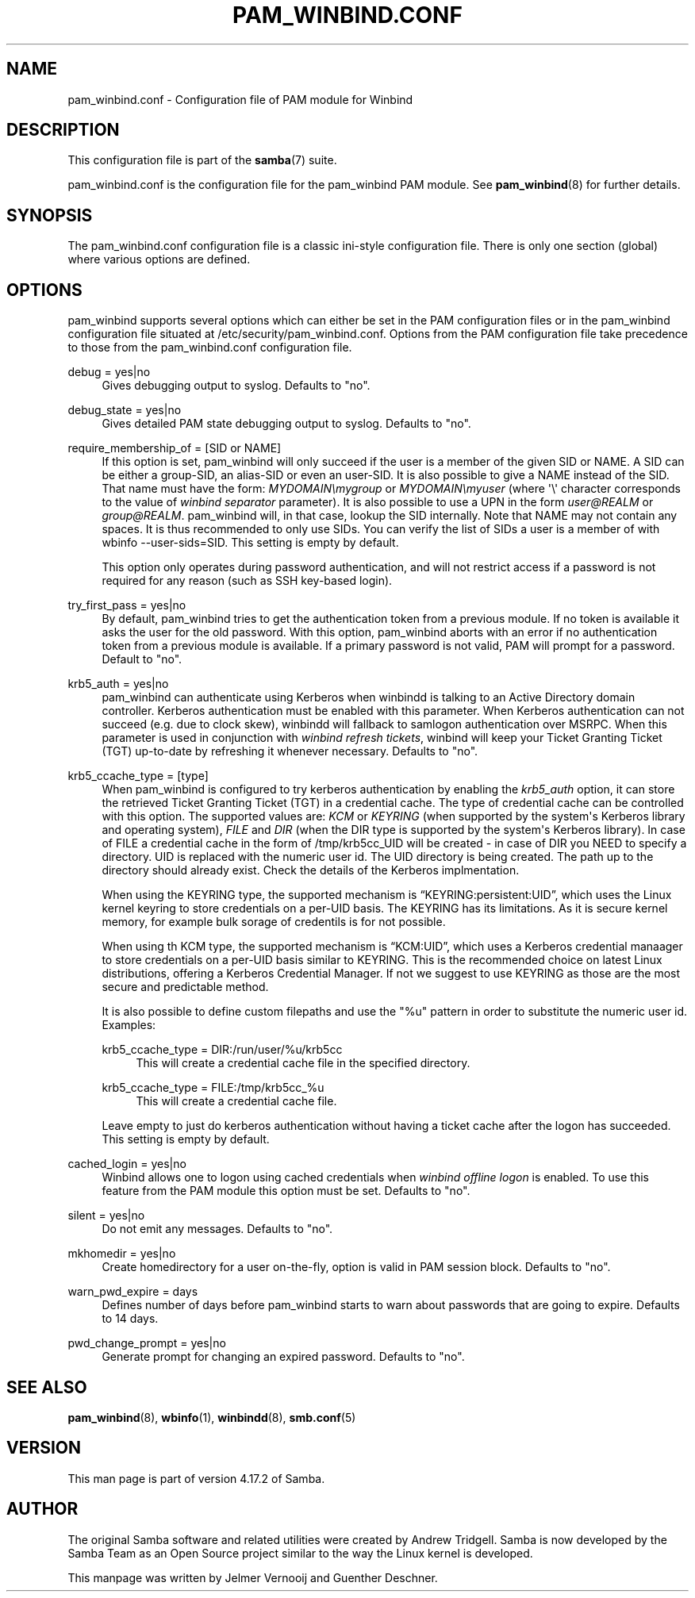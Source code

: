 '\" t
.\"     Title: pam_winbind.conf
.\"    Author: [see the "AUTHOR" section]
.\" Generator: DocBook XSL Stylesheets vsnapshot <http://docbook.sf.net/>
.\"      Date: 11/07/2022
.\"    Manual: 5
.\"    Source: Samba 4.17.2
.\"  Language: English
.\"
.TH "PAM_WINBIND\&.CONF" "5" "11/07/2022" "Samba 4\&.17\&.2" "5"
.\" -----------------------------------------------------------------
.\" * Define some portability stuff
.\" -----------------------------------------------------------------
.\" ~~~~~~~~~~~~~~~~~~~~~~~~~~~~~~~~~~~~~~~~~~~~~~~~~~~~~~~~~~~~~~~~~
.\" http://bugs.debian.org/507673
.\" http://lists.gnu.org/archive/html/groff/2009-02/msg00013.html
.\" ~~~~~~~~~~~~~~~~~~~~~~~~~~~~~~~~~~~~~~~~~~~~~~~~~~~~~~~~~~~~~~~~~
.ie \n(.g .ds Aq \(aq
.el       .ds Aq '
.\" -----------------------------------------------------------------
.\" * set default formatting
.\" -----------------------------------------------------------------
.\" disable hyphenation
.nh
.\" disable justification (adjust text to left margin only)
.ad l
.\" -----------------------------------------------------------------
.\" * MAIN CONTENT STARTS HERE *
.\" -----------------------------------------------------------------
.SH "NAME"
pam_winbind.conf \- Configuration file of PAM module for Winbind
.SH "DESCRIPTION"
.PP
This configuration file is part of the
\fBsamba\fR(7)
suite\&.
.PP
pam_winbind\&.conf is the configuration file for the pam_winbind PAM module\&. See
\fBpam_winbind\fR(8)
for further details\&.
.SH "SYNOPSIS"
.PP
The pam_winbind\&.conf configuration file is a classic ini\-style configuration file\&. There is only one section (global) where various options are defined\&.
.SH "OPTIONS"
.PP
pam_winbind supports several options which can either be set in the PAM configuration files or in the pam_winbind configuration file situated at
/etc/security/pam_winbind\&.conf\&. Options from the PAM configuration file take precedence to those from the pam_winbind\&.conf configuration file\&.
.PP
debug = yes|no
.RS 4
Gives debugging output to syslog\&. Defaults to "no"\&.
.RE
.PP
debug_state = yes|no
.RS 4
Gives detailed PAM state debugging output to syslog\&. Defaults to "no"\&.
.RE
.PP
require_membership_of = [SID or NAME]
.RS 4
If this option is set, pam_winbind will only succeed if the user is a member of the given SID or NAME\&. A SID can be either a group\-SID, an alias\-SID or even an user\-SID\&. It is also possible to give a NAME instead of the SID\&. That name must have the form:
\fIMYDOMAIN\emygroup\fR
or
\fIMYDOMAIN\emyuser\fR
(where \*(Aq\e\*(Aq character corresponds to the value of
\fIwinbind separator\fR
parameter)\&. It is also possible to use a UPN in the form
\fIuser@REALM\fR
or
\fIgroup@REALM\fR\&. pam_winbind will, in that case, lookup the SID internally\&. Note that NAME may not contain any spaces\&. It is thus recommended to only use SIDs\&. You can verify the list of SIDs a user is a member of with
wbinfo \-\-user\-sids=SID\&. This setting is empty by default\&.
.sp
This option only operates during password authentication, and will not restrict access if a password is not required for any reason (such as SSH key\-based login)\&.
.RE
.PP
try_first_pass = yes|no
.RS 4
By default, pam_winbind tries to get the authentication token from a previous module\&. If no token is available it asks the user for the old password\&. With this option, pam_winbind aborts with an error if no authentication token from a previous module is available\&. If a primary password is not valid, PAM will prompt for a password\&. Default to "no"\&.
.RE
.PP
krb5_auth = yes|no
.RS 4
pam_winbind can authenticate using Kerberos when winbindd is talking to an Active Directory domain controller\&. Kerberos authentication must be enabled with this parameter\&. When Kerberos authentication can not succeed (e\&.g\&. due to clock skew), winbindd will fallback to samlogon authentication over MSRPC\&. When this parameter is used in conjunction with
\fIwinbind refresh tickets\fR, winbind will keep your Ticket Granting Ticket (TGT) up\-to\-date by refreshing it whenever necessary\&. Defaults to "no"\&.
.RE
.PP
krb5_ccache_type = [type]
.RS 4
When pam_winbind is configured to try kerberos authentication by enabling the
\fIkrb5_auth\fR
option, it can store the retrieved Ticket Granting Ticket (TGT) in a credential cache\&. The type of credential cache can be controlled with this option\&. The supported values are:
\fIKCM\fR
or
\fIKEYRING\fR
(when supported by the system\*(Aqs Kerberos library and operating system),
\fIFILE\fR
and
\fIDIR\fR
(when the DIR type is supported by the system\*(Aqs Kerberos library)\&. In case of FILE a credential cache in the form of /tmp/krb5cc_UID will be created \- in case of DIR you NEED to specify a directory\&. UID is replaced with the numeric user id\&. The UID directory is being created\&. The path up to the directory should already exist\&. Check the details of the Kerberos implmentation\&.
.sp
When using the KEYRING type, the supported mechanism is
\(lqKEYRING:persistent:UID\(rq, which uses the Linux kernel keyring to store credentials on a per\-UID basis\&. The KEYRING has its limitations\&. As it is secure kernel memory, for example bulk sorage of credentils is for not possible\&.
.sp
When using th KCM type, the supported mechanism is
\(lqKCM:UID\(rq, which uses a Kerberos credential manaager to store credentials on a per\-UID basis similar to KEYRING\&. This is the recommended choice on latest Linux distributions, offering a Kerberos Credential Manager\&. If not we suggest to use KEYRING as those are the most secure and predictable method\&.
.sp
It is also possible to define custom filepaths and use the "%u" pattern in order to substitute the numeric user id\&. Examples:
.PP
krb5_ccache_type = DIR:/run/user/%u/krb5cc
.RS 4
This will create a credential cache file in the specified directory\&.
.RE
.PP
krb5_ccache_type = FILE:/tmp/krb5cc_%u
.RS 4
This will create a credential cache file\&.
.RE
.sp
Leave empty to just do kerberos authentication without having a ticket cache after the logon has succeeded\&. This setting is empty by default\&.
.RE
.PP
cached_login = yes|no
.RS 4
Winbind allows one to logon using cached credentials when
\fIwinbind offline logon\fR
is enabled\&. To use this feature from the PAM module this option must be set\&. Defaults to "no"\&.
.RE
.PP
silent = yes|no
.RS 4
Do not emit any messages\&. Defaults to "no"\&.
.RE
.PP
mkhomedir = yes|no
.RS 4
Create homedirectory for a user on\-the\-fly, option is valid in PAM session block\&. Defaults to "no"\&.
.RE
.PP
warn_pwd_expire = days
.RS 4
Defines number of days before pam_winbind starts to warn about passwords that are going to expire\&. Defaults to 14 days\&.
.RE
.PP
pwd_change_prompt = yes|no
.RS 4
Generate prompt for changing an expired password\&. Defaults to "no"\&.
.RE
.SH "SEE ALSO"
.PP
\fBpam_winbind\fR(8),
\fBwbinfo\fR(1),
\fBwinbindd\fR(8),
\fBsmb.conf\fR(5)
.SH "VERSION"
.PP
This man page is part of version 4\&.17\&.2 of Samba\&.
.SH "AUTHOR"
.PP
The original Samba software and related utilities were created by Andrew Tridgell\&. Samba is now developed by the Samba Team as an Open Source project similar to the way the Linux kernel is developed\&.
.PP
This manpage was written by Jelmer Vernooij and Guenther Deschner\&.
